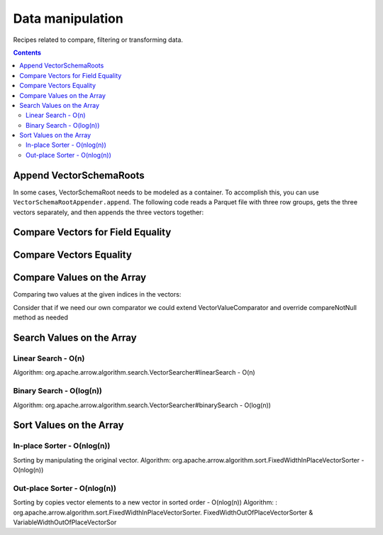 .. Licensed to the Apache Software Foundation (ASF) under one
.. or more contributor license agreements.  See the NOTICE file
.. distributed with this work for additional information
.. regarding copyright ownership.  The ASF licenses this file
.. to you under the Apache License, Version 2.0 (the
.. "License"); you may not use this file except in compliance
.. with the License.  You may obtain a copy of the License at

..   http://www.apache.org/licenses/LICENSE-2.0

.. Unless required by applicable law or agreed to in writing,
.. software distributed under the License is distributed on an
.. "AS IS" BASIS, WITHOUT WARRANTIES OR CONDITIONS OF ANY
.. KIND, either express or implied.  See the License for the
.. specific language governing permissions and limitations
.. under the License.

=================
Data manipulation
=================

Recipes related to compare, filtering or transforming data.

.. contents::

Append VectorSchemaRoots
========================

In some cases, VectorSchemaRoot needs to be modeled as a container. To accomplish
this, you can use ``VectorSchemaRootAppender.append``. The following code reads a
Parquet file with three row groups, gets the three vectors separately, and then
appends the three vectors together:

.. testcode::

    import java.io.IOException;

    import org.apache.arrow.dataset.file.FileFormat;
    import org.apache.arrow.dataset.file.FileSystemDatasetFactory;
    import org.apache.arrow.dataset.jni.NativeMemoryPool;
    import org.apache.arrow.dataset.scanner.ScanOptions;
    import org.apache.arrow.dataset.scanner.Scanner;
    import org.apache.arrow.dataset.source.Dataset;
    import org.apache.arrow.dataset.source.DatasetFactory;
    import org.apache.arrow.memory.BufferAllocator;
    import org.apache.arrow.memory.RootAllocator;
    import org.apache.arrow.vector.VectorSchemaRoot;
    import org.apache.arrow.vector.ipc.ArrowReader;
    import org.apache.arrow.vector.util.VectorSchemaRootAppender;

    VectorSchemaRoot appendVectorSchemaRootAsOne(BufferAllocator allocator) {
      VectorSchemaRoot result = null;
      final ScanOptions options = new ScanOptions(/*batchSize*/ 32768);
      final String uri = "file:" + System.getProperty("user.dir") + "/thirdpartydeps/parquetfiles/data4_3rg_gzip.parquet";
      try (
          final DatasetFactory datasetFactory = new FileSystemDatasetFactory(allocator,
              NativeMemoryPool.getDefault(), FileFormat.PARQUET, uri);
          final Dataset dataset = datasetFactory.finish();
          final Scanner scanner = dataset.newScan(options);
          final ArrowReader reader = scanner.scanBatches()
      ) {
        int rowgroup = 1;
        while (reader.loadNextBatch()) {
          try (VectorSchemaRoot root = reader.getVectorSchemaRoot()) {
            if(result == null) {
               result = VectorSchemaRoot.create(root.getSchema(), allocator);
               result.allocateNew(); // allocate each vector before append data for memory purposes
            }
            System.out.println("Loading VectorSchemaRoot: " + rowgroup++ + ", Records to append: " + root.getRowCount());
            VectorSchemaRootAppender.append(result, root);
          }
        }
        return result;
      } catch (IOException e) {
        throw new RuntimeException(e);
      } catch (Exception e) {
        throw new RuntimeException(e);
      }
    }
    // reading final VectorSchemaRoot
    try (final VectorSchemaRoot root = appendVectorSchemaRootAsOne(new RootAllocator())) {
      System.out.println("Total Rowcount: " + root.getRowCount());
      System.out.print(root.contentToTSVString());
    }

.. testoutput::

    Loading VectorSchemaRoot: 1, Records to append: 4
    Loading VectorSchemaRoot: 2, Records to append: 4
    Loading VectorSchemaRoot: 3, Records to append: 3
    Total Rowcount: 11
    age    name
    10    Jean
    10    Lu
    10    Kei
    10    Sophia
    10    Mara
    20    Arit
    20    Neil
    20    Jason
    20    John
    20    Peter
    20    Ismael

Compare Vectors for Field Equality
==================================

.. testcode::

   import org.apache.arrow.memory.BufferAllocator;
   import org.apache.arrow.vector.IntVector;
   import org.apache.arrow.vector.compare.TypeEqualsVisitor;
   import org.apache.arrow.memory.RootAllocator;

   try(
       BufferAllocator allocator = new RootAllocator();
       IntVector right = new IntVector("int", allocator);
   ) {
       right.allocateNew(3);
       right.set(0, 10);
       right.set(1, 20);
       right.set(2, 30);
       right.setValueCount(3);
       IntVector left1 = new IntVector("int", allocator);
       IntVector left2 = new IntVector("int2", allocator);
       TypeEqualsVisitor visitor = new TypeEqualsVisitor(right);

       System.out.println(visitor.equals(left1));
       System.out.println(visitor.equals(left2));
   }

.. testoutput::

   true
   false

Compare Vectors Equality
========================

.. testcode::

   import org.apache.arrow.memory.BufferAllocator;
   import org.apache.arrow.vector.IntVector;
   import org.apache.arrow.memory.RootAllocator;
   import org.apache.arrow.vector.compare.VectorEqualsVisitor;

   try(
       BufferAllocator allocator = new RootAllocator();
       IntVector vector1 = new IntVector("vector1", allocator);
       IntVector vector2 = new IntVector("vector1", allocator);
       IntVector vector3 = new IntVector("vector1", allocator)
   ) {
       vector1.allocateNew(1);
       vector1.set(0, 10);
       vector1.setValueCount(1);

       vector2.allocateNew(1);
       vector2.set(0, 10);
       vector2.setValueCount(1);

       vector3.allocateNew(1);
       vector3.set(0, 20);
       vector3.setValueCount(1);
       VectorEqualsVisitor visitor = new VectorEqualsVisitor();

       System.out.println(visitor.vectorEquals(vector1, vector2));
       System.out.println(visitor.vectorEquals(vector1, vector3));
   }

.. testoutput::

   true
   false

Compare Values on the Array
===========================

Comparing two values at the given indices in the vectors:

.. testcode::

   import org.apache.arrow.algorithm.sort.DefaultVectorComparators;
   import org.apache.arrow.algorithm.sort.VectorValueComparator;
   import org.apache.arrow.memory.BufferAllocator;
   import org.apache.arrow.vector.VarCharVector;
   import org.apache.arrow.memory.RootAllocator;

   try(
       BufferAllocator allocator = new RootAllocator();
       VarCharVector vec = new VarCharVector("valueindexcomparator", allocator);
   ) {
       vec.allocateNew(3);
       vec.setValueCount(3);
       vec.set(0, "ba".getBytes());
       vec.set(1, "abc".getBytes());
       vec.set(2, "aa".getBytes());
       VectorValueComparator<VarCharVector> valueComparator = DefaultVectorComparators.createDefaultComparator(vec);
       valueComparator.attachVector(vec);

       System.out.println(valueComparator.compare(0, 1) > 0);
       System.out.println(valueComparator.compare(1, 2) < 0);
   }

.. testoutput::

   true
   false

Consider that if we need our own comparator we could extend VectorValueComparator
and override compareNotNull method as needed

Search Values on the Array
==========================

Linear Search - O(n)
********************

Algorithm: org.apache.arrow.algorithm.search.VectorSearcher#linearSearch - O(n)

.. testcode::

   import org.apache.arrow.algorithm.search.VectorSearcher;
   import org.apache.arrow.algorithm.sort.DefaultVectorComparators;
   import org.apache.arrow.algorithm.sort.VectorValueComparator;
   import org.apache.arrow.memory.BufferAllocator;
   import org.apache.arrow.vector.IntVector;
   import org.apache.arrow.memory.RootAllocator;

   try(
       BufferAllocator allocator = new RootAllocator();
       IntVector linearSearchVector = new IntVector("linearSearchVector", allocator);
   ) {
       linearSearchVector.allocateNew(10);
       linearSearchVector.setValueCount(10);
       for (int i = 0; i < 10; i++) {
           linearSearchVector.set(i, i);
       }
       VectorValueComparator<IntVector> comparatorInt = DefaultVectorComparators.createDefaultComparator(linearSearchVector);
       int result = VectorSearcher.linearSearch(linearSearchVector, comparatorInt, linearSearchVector, 3);

       System.out.println(result);
   }

.. testoutput::

   3

Binary Search - O(log(n))
*************************

Algorithm: org.apache.arrow.algorithm.search.VectorSearcher#binarySearch - O(log(n))

.. testcode::

   import org.apache.arrow.algorithm.search.VectorSearcher;
   import org.apache.arrow.algorithm.sort.DefaultVectorComparators;
   import org.apache.arrow.algorithm.sort.VectorValueComparator;
   import org.apache.arrow.memory.BufferAllocator;
   import org.apache.arrow.vector.IntVector;
   import org.apache.arrow.memory.RootAllocator;

   try(
       BufferAllocator allocator = new RootAllocator();
       IntVector binarySearchVector = new IntVector("", allocator);
   ) {
       binarySearchVector.allocateNew(10);
       binarySearchVector.setValueCount(10);
       for (int i = 0; i < 10; i++) {
           binarySearchVector.set(i, i);
       }
       VectorValueComparator<IntVector> comparatorInt = DefaultVectorComparators.createDefaultComparator(binarySearchVector);
       int result = VectorSearcher.binarySearch(binarySearchVector, comparatorInt, binarySearchVector, 3);

       System.out.println(result);
   }

.. testoutput::

   3

Sort Values on the Array
========================

In-place Sorter - O(nlog(n))
****************************

Sorting by manipulating the original vector.
Algorithm: org.apache.arrow.algorithm.sort.FixedWidthInPlaceVectorSorter - O(nlog(n))

.. testcode::

   import org.apache.arrow.algorithm.sort.DefaultVectorComparators;
   import org.apache.arrow.algorithm.sort.FixedWidthInPlaceVectorSorter;
   import org.apache.arrow.algorithm.sort.VectorValueComparator;
   import org.apache.arrow.memory.BufferAllocator;
   import org.apache.arrow.vector.IntVector;
   import org.apache.arrow.memory.RootAllocator;

   try(
       BufferAllocator allocator = new RootAllocator();
       IntVector intVectorNotSorted = new IntVector("intvectornotsorted", allocator);
   ) {
       intVectorNotSorted.allocateNew(3);
       intVectorNotSorted.setValueCount(3);
       intVectorNotSorted.set(0, 10);
       intVectorNotSorted.set(1, 8);
       intVectorNotSorted.setNull(2);
       FixedWidthInPlaceVectorSorter<IntVector> sorter = new FixedWidthInPlaceVectorSorter<IntVector>();
       VectorValueComparator<IntVector> comparator = DefaultVectorComparators.createDefaultComparator(intVectorNotSorted);
       sorter.sortInPlace(intVectorNotSorted, comparator);

       System.out.println(intVectorNotSorted);
   }

.. testoutput::

   [null, 8, 10]

Out-place Sorter - O(nlog(n))
*****************************

Sorting by copies vector elements to a new vector in sorted order - O(nlog(n))
Algorithm: : org.apache.arrow.algorithm.sort.FixedWidthInPlaceVectorSorter.
FixedWidthOutOfPlaceVectorSorter & VariableWidthOutOfPlaceVectorSor

.. testcode::

   import org.apache.arrow.algorithm.sort.DefaultVectorComparators;
   import org.apache.arrow.algorithm.sort.FixedWidthOutOfPlaceVectorSorter;
   import org.apache.arrow.algorithm.sort.OutOfPlaceVectorSorter;
   import org.apache.arrow.algorithm.sort.VectorValueComparator;
   import org.apache.arrow.memory.BufferAllocator;
   import org.apache.arrow.vector.IntVector;
   import org.apache.arrow.memory.RootAllocator;

   try(
       BufferAllocator allocator = new RootAllocator();
       IntVector intVectorNotSorted = new IntVector("intvectornotsorted", allocator);
       IntVector intVectorSorted = (IntVector) intVectorNotSorted.getField()
               .getFieldType().createNewSingleVector("new-out-of-place-sorter",
                       allocator, null);

   ) {
       intVectorNotSorted.allocateNew(3);
       intVectorNotSorted.setValueCount(3);
       intVectorNotSorted.set(0, 10);
       intVectorNotSorted.set(1, 8);
       intVectorNotSorted.setNull(2);
       OutOfPlaceVectorSorter<IntVector> sorterOutOfPlaceSorter = new FixedWidthOutOfPlaceVectorSorter<>();
       VectorValueComparator<IntVector> comparatorOutOfPlaceSorter = DefaultVectorComparators.createDefaultComparator(intVectorNotSorted);
       intVectorSorted.allocateNew(intVectorNotSorted.getValueCount());
       intVectorSorted.setValueCount(intVectorNotSorted.getValueCount());
       sorterOutOfPlaceSorter.sortOutOfPlace(intVectorNotSorted, intVectorSorted, comparatorOutOfPlaceSorter);

       System.out.println(intVectorSorted);
   }

.. testoutput::

   [null, 8, 10]
